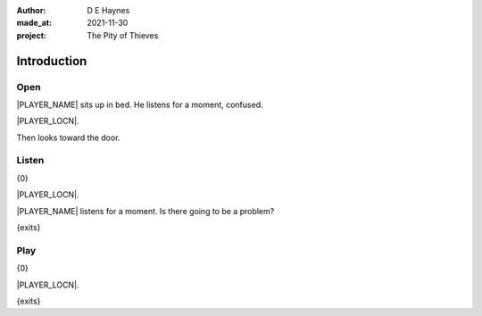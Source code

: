 :author:    D E Haynes
:made_at:   2021-11-30
:project:   The Pity of Thieves

.. entity:: PLAYER
   :types:  pot.world.Character
   :states: pot.types.Motivation.player

.. entity:: DRAMA
   :types:  balladeer.Drama
   :states: pot.types.Operation.prompt

.. entity:: SETTINGS
   :types:  balladeer.Settings

Introduction
============

Open
----

.. condition:: PLAYER.state pot.world.Location.woodshed
.. condition:: DRAMA.state 0

|PLAYER_NAME| sits up in bed. He listens for a moment, confused.

|PLAYER_LOCN|.

Then looks toward the door.

.. property:: DRAMA.prompt Type 'help'. Or 'again' to read once more.
.. property:: DRAMA.state 1

Listen
------

.. condition:: PLAYER.state pot.world.Location.woodshed
.. condition:: DRAMA.state 1

{0}

|PLAYER_LOCN|.

|PLAYER_NAME| listens for a moment. Is there going to be a problem?

{exits}

.. property:: DRAMA.prompt Type a command to continue.

Play
----

{0}

|PLAYER_LOCN|.

{exits}

.. property:: DRAMA.prompt Type 'help'. Or 'again' to read once more.
.. property:: DRAMA.state 1

.. |PLAYER_NAME| property:: PLAYER.name
.. |PLAYER_LOCN| property:: PLAYER.location.title
